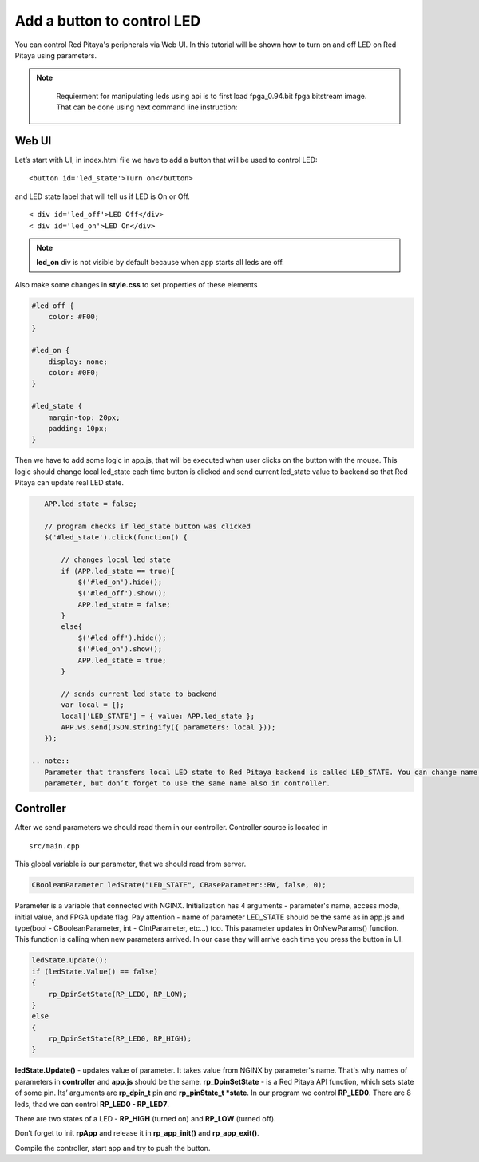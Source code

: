 .. _ABCLED:

###########################
Add a button to control LED
###########################

You can control Red Pitaya's peripherals via Web UI. In this tutorial will be shown how to turn on and off LED on Red
Pitaya using parameters.

.. note::

	Requierment for manipulating leds using api is to first load fpga_0.94.bit fpga bitstream image.
	That can be done using next command line instruction:

    .. tabs::

        .. group-tab:: OS version 1.04 or older

            .. code-block:: shell-session

                redpitaya> cat /opt/redpitaya/fpga/fpga_0.94.bit > /dev/xdevcfg

        .. group-tab:: OS version 2.00

            .. code-block:: shell-session

                redpitaya> overlay.sh v0.94


Web UI
******

Let’s start with UI, in index.html file we have to add a button that will be used to control LED::

    <button id='led_state'>Turn on</button>

and LED state label that will tell us if LED is On or Off. ::

    < div id='led_off'>LED Off</div>
    < div id='led_on'>LED On</div>


.. note::

    **led_on** div is not visible by default because when app starts all leds are off.


Also make some changes in **style.css** to set properties of these elements

.. code-block:: html

    #led_off {
        color: #F00;
    }

    #led_on {
        display: none;
        color: #0F0;
    }

    #led_state {
        margin-top: 20px;
        padding: 10px;
    }


Then we have to add some logic in app.js, that will be executed when user clicks on the button with the mouse. This
logic should change local led_state each time button is clicked and send current led_state value to backend so that
Red Pitaya can update real LED state.

.. code-block:: html

    APP.led_state = false;

    // program checks if led_state button was clicked
    $('#led_state').click(function() {

        // changes local led state
        if (APP.led_state == true){
            $('#led_on').hide();
            $('#led_off').show();
            APP.led_state = false;
        }
        else{
            $('#led_off').hide();
            $('#led_on').show();
            APP.led_state = true;
        }

        // sends current led state to backend
        var local = {};
        local['LED_STATE'] = { value: APP.led_state };
        APP.ws.send(JSON.stringify({ parameters: local }));
    });

 .. note::
    Parameter that transfers local LED state to Red Pitaya backend is called LED_STATE. You can change name of this
    parameter, but don’t forget to use the same name also in controller.


Controller
**********

After we send parameters we should read them in our controller. Controller source is located in ::

    src/main.cpp


This global variable is our parameter, that we should read from server.

.. code-block:: c

   CBooleanParameter ledState("LED_STATE", CBaseParameter::RW, false, 0);


Parameter is a variable that connected with NGINX. Initialization has 4 arguments - parameter's name, access mode,
initial value, and FPGA update flag. Pay attention - name of parameter LED_STATE should be the same as in app.js and
type(bool - CBooleanParameter, int - CIntParameter, etc...) too.
This parameter updates in OnNewParams() function. This function is calling when new parameters arrived. In our case
they will arrive each time you press the button in UI.

.. code-block:: c

    ledState.Update();
    if (ledState.Value() == false)
    {
        rp_DpinSetState(RP_LED0, RP_LOW);
    }
    else
    {
        rp_DpinSetState(RP_LED0, RP_HIGH);
    }


**ledState.Update()** - updates value of parameter. It takes value from NGINX by parameter's name. That's why names
of parameters in **controller** and **app.js** should be the same.
**rp_DpinSetState** - is a Red Pitaya API function, which sets state of some pin. Its’ arguments are **rp_dpin_t** pin
and **rp_pinState_t *state**. In our program we control **RP_LED0**. There are 8 leds, thad we can control
**RP_LED0 - RP_LED7**.

There are two states of a LED - **RP_HIGH** (turned on) and **RP_LOW** (turned off).

Don’t forget to init **rpApp** and release it in **rp_app_init()** and **rp_app_exit()**.

Compile the controller, start app and try to push the button.
